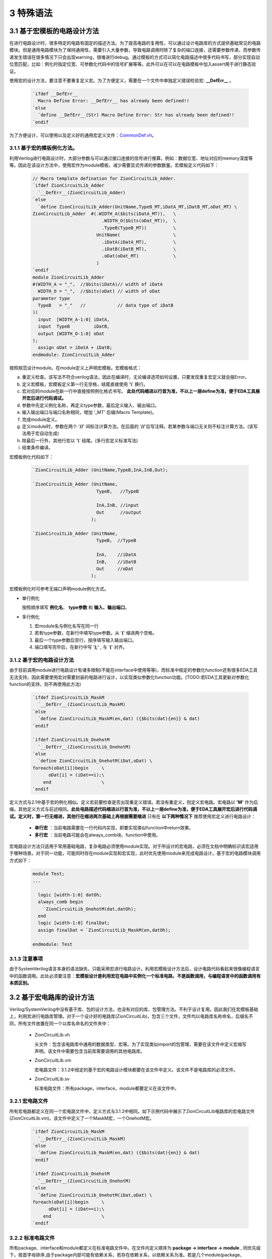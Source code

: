 ###########
3 特殊语法
###########

3.1 基于宏模板的电路设计方法
****************************

在进行电路设计时，很多特定的电路有固定的描述方法。为了提高电路的复用性，可以通过设计电路库的方式提供基础常见的电路模块。但是通用电路模块为了保持通用性，需要引入大量参数，导致电路调用时除了复杂的端口连接，还需要参数传递，而参数传递发生错误在很多情况下只会出现warning，很难进行debug。通过模板的方式可以简化电路描述中很多代码书写，部分实现自动位宽匹配，比如：例化时指定位宽、可参数化代码中的信号扩展等等。此外可以在可以在电路模板中加入assert用于进行静态验证。

使用宏的设计方法，要注意不要重复定义宏。为了方便定义，需要在一个文件中单独定义错误检验宏: **__DefErr__** 。

  .. code-block:: verilog

      `ifdef __DefErr__
        Macro Define Error: __DefErr__ has already been defined!!
      `else
        `define __DefErr__(Str) Macro Define Error: Str has already been defined!!
      `endif

为了方便设计，可以使用以及定义好的通用宏定义文件：`CommonDef.vh <https://github.com/zion-group/VerilogCodingStyle/blob/master/source/CommonDef.vh>`_。

3.1.1 基于宏的模板例化方法。
===============================

利用Verilog进行电路设计时，大部分参数与可以通过接口连接的信号进行推算。例如：数据位宽、地址对应的memory深度等等。因此在该设计方法中，使用宏作为module模板，减少需要显式传递的参数数量。宏模板定义代码如下：

  .. code-block:: verilog 

    // Macro template defination for ZionCircuitLib_Adder.
    `ifdef ZionCircuitLib_Adder
      `__DefErr__(ZionCircuitLib_Adder)
    `else
      `define ZionCircuitLib_Adder(UnitName,TypeB_MT,iDatA_MT,iDatB_MT,oDat_MT) \
    ZionCircuitLib_Adder  #(.WIDTH_A($bits(iDatA_MT)),   \
                              .WIDTH_O($bits(oDat_MT)),  \
                              .TypeB(TypeB_MT))          \
                            UnitName(                    \
                              .iDatA(iDatA_MT),          \
                              .iDatB(iDatB_MT),          \
                              .oDat(oDat_MT)             \
                            )
    `endif
    module ZionCircuitLib_Adder
    #(WIDTH_A = "_",  //$bits(iDatA)// width of iDatA
      WIDTH_O = "_",  //$bits(oDat) // width of oDat 
    parameter type
      TypeB   = "_"   //            // data type of iDatB
    )(
      input  [WIDTH_A-1:0] iDatA,
      input  TypeB         iDatB,
      output [WIDTH_O-1:0] oDat
    );
      assign oDat = iDatA + iDatB;
    endmodule: ZionCircuitLib_Adder

按照规范设计module。在module定义上声明宏模板。宏模板格式：

a) 重定义检查。该写法不符合verilog语法，因此在编译时，无论编译选项如何设置，只要发现重复宏定义就会报Error。
b) 定义宏模板，宏模板定义第一行无空格，结尾直接使用 '**\\**' 换行。
c) 宏对应的module在新一行中直接按照例化格式书写。 **此处代码缩进以行首为准，不以上一层define为准，便于EDA工具展开宏后进行代码调试。**
d) 参数中先定义例化名称，再定义type参数，最后定义输入、输出端口。
e) 输入输出端口与端口名称相同，增加 '_MT' 后缀(Macro Template)。
f) 完成module定义。
g) 定义module时，参数在两个 '**//**' 间标注计算方法。在后面的 '**//**'后写注释。若某参数与端口无关则不标注计算方法。(该写法用于宏自动生成)
h) 除最后一行外，其他行宏以 '**\\**' 结尾。(多行宏定义标准写法)
i) 结束条件编译。

宏模板例化代码如下：

  .. code-block:: verilog 

    `ZionCircuitLib_Adder (UnitName,TypeB,InA,InB,Out);

    `ZionCircuitLib_Adder (UnitName,
                            TypeB,   //TypeB
                                
                            InA,InB, //input
                            Out      //output
                          );

    `ZionCircuitLib_Adder (UnitName, 
                            TypeB,  //TypeB
                            
                            InA,    //iDatA
                            InB,    //iDatB
                            Out     //oDat
                          );

宏模板例化时可参考无端口声明module例化方式。

- 单行例化

  按照顺序填写 **例化名**、 **type参数** 和 **输入、输出端口**。

- 多行例化

  1. 宏module名与例化名写在同一行
  2. 若有type参数，在新行中填写type参数。从 '**(**' 缩进两个空格。
  3. 最后一个type参数后空行，按序填写输入输出端口。
  4. 端口填写完毕后，在新行中写 '**);**' , 与 '**(**' 对齐。

3.1.2 基于宏的电路设计方法
==========================

由于目前调用module进行电路设计有诸多限制(不能在interface中使用等等)，而标准中规定的参数化function还有很多EDA工具无法支持，因此需要使用宏对需要封装的电路进行设计，以实现类似参数化function功能。(TODO:若EDA工具更新对参数化function的支持，则不再使用此方法)

  .. code-block:: verilog 

    `ifdef ZionCircuitLib_MaskM
      `__DefErr__(ZionCircuitLib_MaskM)
    `else
      `define ZionCircuitLib_MaskM(en,dat) ({$bits(dat){en}} & dat)
    `endif

    `ifdef ZionCircuitLib_OnehotM
      `__DefErr__(ZionCircuitLib_OnehotM)
    `else
      `define ZionCircuitLib_OnehotM(iDat,oDat) \
    foreach(oDat[i])begin     \
          oDat[i] = (iDat==i);\
        end                   \
    `endif


定义方式与2.1中基于宏的例化相似。定义宏前要检查是否出现重定义错误。若没有重定义，则定义宏电路。宏电路以 **'M'** 作为后缀。其他定义方式与前述相同。**此处电路描述代码缩进以行首为准，不以上一层define为准，便于EDA工具展开宏后进行代码调试。定义时，第一行无缩进，其他行在缩进两次基础上再根据需要缩进** 只有在 **以下两种情况下** 推荐使用宏定义进行电路设计：

  - **单行宏** ：当前电路需要在一行代码内实现，即要实现类似function中return效果。
  - **多行宏** ：当前电路可能会在always_comb块、function中使用。

宏电路设计方法只适用于常用基础电路，复杂电路必须使用module实现。对于所设计的宏电路，必须在文档中明确标识该宏适用于哪种场景。对于同一功能，可能同时存在module实现和宏实现，此时优先使用module来完成电路设计。基于宏的电路模块调用方式如下：

  .. code-block:: verilog 
    
    module Test;
    ...

      logic [width-1:0] datOh;
      always_comb begin
        `ZionCircuitLib_OnehotM(dat,datOh);
      end
      logic [width-1:0] finalDat;
      assign finalDat = `ZionCircuitLib_MaskM(en,datOh);

    endmodule: Test

3.1.3 注意事项
===============================

由于SystemVerilog语言本身的语法缺失，只能采用宏进行电路设计。利用宏模板设计方法后，设计电路代码看起来很像编程语言中的函数调用。此处必须要注意：**宏模板设计是利用宏在电路中实例化一个标准电路，不是函数调用，与编程语言中的函数调用有本质区别。**

3.2 基于宏电路库的设计方法
****************************

Verilog/SystemVerilog中没有基于库、包的设计方法，也没有对应的库、包管理方法。不利于设计复用。因此我们在宏模板基础上，利用宏进行电路库管理。对于一个设计好的电路库(ZionCircuitLib)，包含三个文件，文件均以电路库名称命名，后缀名不同，所有文件放置在同一个以库名命名的文件夹中：

  - ZionCircuitLib.vh

    头文件：包含该电路库中通用的数据类型、宏等。为了实现类似import的包管理，需要在该文件中定义宏缩写声明。该文件中需要包含当前库需要调用的其他电路库。

  - ZionCircuitLib.vm

    宏电路文件：3.1.2中规定的基于宏的电路设计模块都要在该文件中定义。该文件不是电路库的必须文件。

  - ZionCircuitLib.sv

    标准电路文件：所有package，interface，module都要定义在该文件中。

3.2.1 宏电路文件
================

所有宏电路都定义在同一个宏电路文件中，定义方式与3.1.2中相同。如下示例代码中展示了ZionCircuitLib电路库的宏电路文件(ZionCircuitLib.vm)。该文件中定义了一个MaskM宏，一个OnehotM宏。

  .. code-block:: verilog 

    `ifdef ZionCircuitLib_MaskM
      `__DefErr__(ZionCircuitLib_MaskM)
    `else
      `define ZionCircuitLib_MaskM(en,dat) ({$bits(dat){en}} & dat)
    `endif

    `ifdef ZionCircuitLib_OnehotM
      `__DefErr__(ZionCircuitLib_OnehotM)
    `else
      `define ZionCircuitLib_OnehotM(iDat,oDat) \
    foreach(oDat[i])begin     \
          oDat[i] = (iDat==i);\
        end                   \
    `endif

3.2.2 标准电路文件
==================

所有package、interface和module都定义在标准电路文件中。在文件内定义顺序为 **package -> interface -> module** , 同优先级下，按首字母排序,由于package内部可能有依赖关系，若存在依赖关系，以依赖关系为准。若是几个module(package、interface)有一定相关性(属于同一类型不同配置 或 一同构成一个大IP)，可以在库内分成不同的section。示例代码如下：

  .. code-block:: verilog 

    //section: DemoSection++++++++++++++++++++++++++++++++++++++++++++++++++++++++++
    // package

    package ZionCircuitLib_DemoPkg;
      typedef logic [3:0] type_Dat;
    endpackage: ZionCircuitLib_DemoPkg

    // interface

    interface ZionCircuitLib_InvOutItf;
      logic [3:0] dat;
    endinterface: ZionCircuitLib_InvOutItf

    // module
    ///////////////////////////////////////////////////////////////////////////////
    // Module name : ZionCircuitLib_Inv
    // Author      : Zion
    // Date        : 2019-06-20
    // Version     : 0.1
    // Description :
    //    ...
    //    ...
    // Modification History:
    //   Date   |   Author   |   Version   |   Change Description         
    //==============================================================================
    // 19-06-02 |    Zion    |     0.1     | Original Version
    // ...
    //////////////////////////////////////////////////////////////////////////////// 
    `ifndef Disable_ZionCircuitLib_Inv
    `ifdef ZionCircuitLib_Inv
      `__DefErr__(ZionCircuitLib_Inv)
    `else
      `define ZionCircuitLib_Inv(UnitName,iDat_MT,oDat_MT) \
    ZionCircuitLib_Inv  #(.WIDTH($bits(iDat_MT)))        \
                          UnitName(                      \
                            .iDat(iDat_MT),              \
                            .oDat(oDat_MT)               \
                          )
    `endif
    module ZionCircuitLib_Inv
    #(WIDTH = "_"  //$bits(iDat)//
    )(
      input  [WIDTH-1:0] iDat,
      output [WIDTH-1:0] oDat
    );
      assign oDat = ~iDat;
    endmodule: ZionCircuitLib_Inv
    `endif

    //endsection: DemoSection+++++++++++++++++++++++++++++++++++++++++++++++++++++++

标准电路文件中，电路代码规范与文档中其他部分介绍相同。由于所有module都定义在同一个文件中，为了方便电路改动，增加模块编译开关。在示例代码中，ZionCircuitLib_Inv模块定义前增加编译开关：**\`ifndef Disable_ZionCircuitLib_Inv** 。在工程中如果需要自己重新实现该模块，可以使用该宏命令屏蔽此模块，用重新设计的代码进行替换。

给每一个宏、package、interface、module增加 **注释头** (类似文件头), demo中为了简化代码，只定义了ZionCircuitLib_Inv模块的注释头。定义格式与文件头类似。

section定义方式：
  
  - 起始：'//' + 'section: '   + SectionName + '+++++++...+++++'
  - 结束：'//' + 'endsection:' + SectionName + '+++++++...+++++'

3.2.3 头文件
=============

宏库头文件书写格式如下所示。

  .. code-block:: verilog 

    `define ZionCircuitLib_MacroDef(ImportName, DefName)                      \
      `ifdef ImportName``DefName                                              \
        Macro Define Error: ImportName``DefName has already been defined!!    \
      `else                                                                   \
        `define ImportName``DefName `ZionCircuitLib_``DefName                 \
      `endif                                                                  
    `define ZionCircuitLib_PackageDef(ImportName, DefName)                    \
      `ifdef ImportName``DefName                                              \
        Macro Define Error: ImportName``DefName has already been defined!!    \
      `else                                                                   \
        `define ImportName``DefName ZionCircuitLib_``DefName                  \
      `endif                                                                  
    `define ZionCircuitLib_InterfaceDef(ImportName, DefName)                  \
      `ifdef ImportName``DefName                                              \
        Macro Define Error: ImportName``DefName has already been defined!!    \
      `else                                                                   \
        `define ImportName``DefName ZionCircuitLib_``DefName                  \
      `endif                                                                  
    `define ZionCircuitLib_ModuleDef(ImportName, DefName)                     \
      `ifdef ImportName``DefName                                              \
        Macro Define Error: ImportName``DefName has already been defined!!    \
      `else                                                                   \
        `define ImportName``DefName `ZionCircuitLib_``DefName                 \
      `endif
    ////////////////////////////////////////////////////////////////////////////////////////

    `define Use_ZionCircuitLib(ImportName)                 \
      `ZionCircuitLib_MacroDef(ImportName, MaskM)          \
      `ZionCircuitLib_MacroDef(ImportName, type_Onehot)    \
      `ZionCircuitLib_PackageDef(ImportName, DemoPkg)      \
      `ZionCircuitLib_InterfaceDef(ImportName, InvOutItf)  \
      `ZionCircuitLib_ModuleDef(ImportName, Inv)

    `define Unuse_ZionCircuitLib(ImportName) \
      `undef ImportName``MaskM               \
      `undef ImportName``typeOnehot          \
      `undef ImportName``DemoPkg             \
      `undef ImportName``InvOutItf           \
      `undef ImportName``Inv

    ////////////////////////////////////////////////////////////////////////////////////////

文件分为两部分：
  a) 第一部分为通用宏定义，可以用宏直接定义不同的module等。

    - ZionCircuitLib_MacroDef：用于定义 **宏** 和 **模板类型**。
    - ZionCircuitLib_PackageDef：用于定义 **package**。
    - ZionCircuitLib_InterfaceDef：用于定义 **interface**。
    - ZionCircuitLib_ModuleDef：用于定义 **module**。
    - 这四个定义宏中，公共部分为电路库名称，建立新库时，需要将该部分内所有 **ZionCircuitLib** 替换为新库名称。

  b) 第二部分为宏库的具体定义。

    - 定义格式：**Use_ZionCircuitLib(ImportName)**。
    - ZionCircuitLib 为库名称。
    - ImportName为在module内调用时使用的缩写。当一个module内使用多个库时，该缩写可以用于找到电路库名称。
    - 由于宏定义是全局有效，为了避免互相干扰，需要在宏库使用完毕后将已定义的宏进行 **undefine**。因此用相同的方法定义Unuse宏。

3.2.4 宏库使用方法
==================

假设已经存在 ZionCircuitLib 电路库中的相关文件。库的使用可以作用于一个 **module(interface)** 或者一个 **文件**，例子如下：

  .. code-block:: verilog 

    // file A, `Use_XxxLib @ beginning of the module, `Unuse_XxxLib @ end of the module.
    module TestModule
    `Use_ZionCircuitLib(z)
    import `zDemoPkg::*;
    (
      input               en,
      input  type_Dat     iDat,
      output logic [15:0] oDat
    );

      `zInvOutItf datOut();
      `zInv(U_Inv,iDat,datOut.dat);

      always_comb begin
        `ztype_Onehot(datOutOh,datOut.dat);
      end
      assign oDat = `zMaskM(en,datOutOh);

    `Unuse_ZionCircuitLib(z)
    endmodule: TestModule

  .. code-block:: verilog 

    // file B， `Use_XxxLib @ beginning of the file, `Unuse_XxxLib @ end of the file.
    `Use_ZionCircuitLib(z)
    ...
    ...
    `Unuse_ZionCircuitLib(z)



a) 在module下一行import之前引用宏库：`Use_ZionCircuitLib(z)

  - 该语句结尾无 **;** 。
  - 括号内 **z** 为宏库名缩写，与 python 中 import ... as 类似。
  - 此时，库内任意元素的调用，以 **z** 开头，为了表示更加清晰，可以增加下划线 **z_**。
  - 若当前module只使用了一个宏库，则括号内可以指定缩写也 **可以为空** ，此时直接调用元素即可。
  - 无论缩写内容是什么，宏都会扩展为全名，比如：**`zInv -> ZionCircuitLib_Inv**，因此在仿真、综合中相关内容都是以该库元素全名显示。
  - 在endmodule前 **Unuse** 相应的库：**`Unuse_ZionCircuitLib(z)**。


